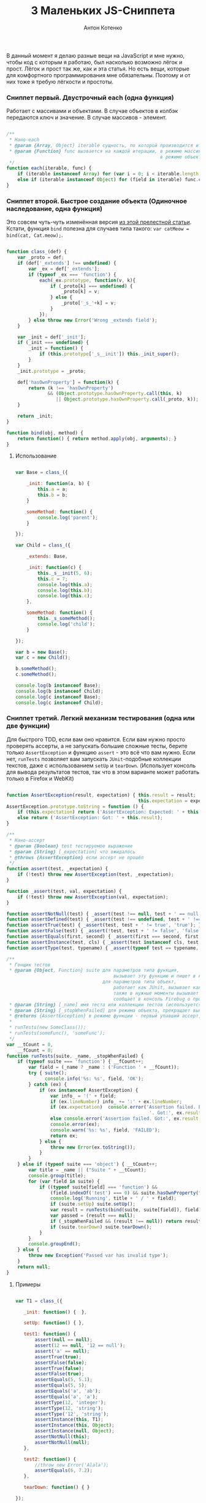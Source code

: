 #+title: 3 Маленьких JS-Сниппета
#+publishDate: <2011-02-03T11:55>
#+tags: javascript
#+hugo_section: blog-ru
#+author: Антон Котенко

В данный момент я делаю разные вещи на JavaScript и мне нужно, чтобы код
с которым я работаю, был насколько возможно лёгок и прост. Лёгок и прост
так же, как и эта статья. Но есть вещи, которые для комфортного
программирования мне обязательны. Поэтому и от них тоже я требую
лёгкости и простоты.

*** Сниппет первый. Двустрочный each (одна функция)
:PROPERTIES:
:CUSTOM_ID: сниппет-первый.-двустрочный-each-одна-функция
:END:
Работает с массивами и объектами. В случае объектов в колбэк передаются
ключ и значение. В случае массивов - элемент.

#+begin_src javascript

/**
 ,* Нано-each
 ,* @param {Array, Object} iterable сущность, по которой производится итерирование
 ,* @param {Function} func вызвается на каждой итерации, в режиме массива принимает элемент (func(elem)),
                                                        в режиме объекта принимает ключ и значение (func(v, k))
 ,*/
function each(iterable, func) {
    if (iterable instanceof Array) for (var i = 0; i < iterable.length; i++) func.call(iterable, iterable[i]);
    else if (iterable instanceof Object) for (field in iterable) func.call(iterable, iterable[field], field);
}
#+end_src

*** Сниппет второй. Быстрое создание объекта (Одиночное наследование, одна функция)
:PROPERTIES:
:CUSTOM_ID: сниппет-второй.-быстрое-создание-объекта-одиночное-наследование-одна-функция
:END:
Это совсем чуть-чуть изменённая версия
[[http://www.willmcgugan.com/blog/tech/2009/12/5/javascript-snippets/][из
этой прелестной статьи]]. Кстати, функция =bind= полезна для случаев
типа такого: =var catMeow = bind(cat, Cat.meow);=.

#+begin_src javascript

function class_(def) {
    var _proto = def;
    if (def['_extends'] !== undefined) {
        var _ex = def['_extends'];
        if (typeof _ex === 'function') {
            each(_ex.prototype, function(v, k){
                if (_proto[k] === undefined) {
                    _proto[k] = v;
                } else {
                    _proto['_s_'+k] = v;
                }
            });
        } else throw new Error('Wrong _extends field');
    }

    var _init = def['_init'];
    if (_init === undefined) {
        _init = function() {
            if (this.prototype['_s__init']) this._init_super();
        }
    }
    _init.prototype = _proto;

    def['hasOwnProperty'] = function(k) {
        return (k !== 'hasOwnProperty')
               && (Object.prototype.hasOwnProperty.call(this, k)
                  || Object.prototype.hasOwnProperty.call(_proto, k));
    }

    return _init;
}

function bind(obj, method) {
    return function() { return method.apply(obj, arguments); }
}
#+end_src

**** Использование
:PROPERTIES:
:CUSTOM_ID: использование
:END:
#+begin_src javascript

var Base = class_({

    _init: function(a, b) {
        this.a = a;
        this.b = b;
    }

    someMethod: function() {
        console.log('parent');
    }

});

var Child = class_({

    _extends: Base,

    _init: function(c) {
        this._s__init(5, 6);
        this.c = 7;
        console.log(this.a);
        console.log(this.b);
        console.log(this.c);
    },

    someMethod: function() {
        this._s_someMethod();
        console.log('child');
    }

});

var b = new Base();
var c = new Child();

b.someMethod();
c.someMethod();

console.log(b instanceof Base);
console.log(b instanceof Child);
console.log(c instanceof Base);
console.log(c instanceof Child);
#+end_src

*** Сниппет третий. Легкий механизм тестирования (одна или две функции)
:PROPERTIES:
:CUSTOM_ID: сниппет-третий.-легкий-механизм-тестирования-одна-или-две-функции
:END:
Для быстрого TDD, если вам оно нравится. Если вам нужно просто проверять
ассерты, а не запускать большие сложные тесты, берите только
=AssertException= и функцию =assert= - это всё что вам нужно. Если нет,
=runTests= позволяет вам запускать =JUnit=-подобные коллекции текстов,
даже с использованием =setUp= и =tearDown=. (Использует консоль для
вывода результатов тестов, так что в этом варианте может работать только
в Firefox и WebKit)

#+begin_src javascript

function AssertException(result, expectation) { this.result = result;
                                                this.expectation = expectation; }
AssertException.prototype.toString = function () {
    if (this.expectation) return ('AssertException: Expected: ' + this.expectation + ' Got: ' + this.result);
    else return ('AssertException: Got: ' + this.result);
}

/**
 ,* Нано-ассерт
 ,* @param {Boolean} test тестируемое выражение
 ,* @param {String} [_expectation] что ожидалось
 ,* @throws {AssertException} если ассерт не прошёл
 ,*/
function assert(test, _expectation) {
    if (!test) throw new AssertException(test, _expectation);
}

function _assert(test, val, expectation) {
    if (!test) throw new AssertException(val, expectation);
}

function assertNotNull(test) { _assert(test !== null, test + ' == null', 'not null'); }
function assertDefined(test) { _assert(test !== undefined, test + ' !== undefined', 'defined'); }
function assertTrue(test) { _assert(test, test + ' != true', 'true'); }
function assertFalse(test) { _assert(!test, test + ' != false', 'false'); }
function assertEquals(first, second) { _assert(first === second, first + ' != ' + second, second + ' == ' + second); }
function assertInstance(test, cls) { _assert(test instanceof cls, test + ' not instance of ' + cls, test + ' instance of ' + cls); }
function assertType(test, typename) { _assert(typeof test == typename, test + ' is not of type ' + typename, test + ' has type ' + typename); }

/**
 ,* Гонщик тестов
 ,* @param {Object, Function} suite для параметров типа функция,
                                       вызывает эту функцию и пишет в консоль Firebug если какой-либо ассерт не прошёл
                                   для параметров типа объект,
                                       работает как JUnit, вызывает каждый метод с именем начинающимся с 'test...',
                                       также в нужные моменты вызывает 'setUp' и 'tearDown'
                                       сообщает в консоль Firebug о пройденных/упавших тестах вместе с именем метода
 ,* @param {String} [_name] имя теста или коллекции тестов (используется только для того, чтобы помочь вам определить в логах что именно упало)
 ,* @param {String} [_stopWhenFailed] для режима объекта, прекращает выполнение тестов при первом упавшем ассерте
 ,* @returns {AssertException} в режиме функции - первый упавший ассерт, в режиме объектов - ничего не возвращается
 ,*
 ,* runTests(new SomeClass());
 ,* runTests(someFunc(), 'someFunc');
 ,*/
var __tCount = 0,
    __fCount = 0;
function runTests(suite, _name, _stopWhenFailed) {
    if (typeof suite === 'function') { __fCount++;
        var field = (_name ? _name : ('Function ' + __fCount));
        try { suite();
              console.info('%s: %s', field, 'OK');
        } catch (ex) {
            if (ex instanceof AssertException) {
                var info_ = '(' + field;
                if (ex.lineNumber) info_ += ':' + ex.lineNumber;
                if (ex.expectation)  console.error('Assertion failed. Expected:', ex.expectation,
                                                    '. Got:', ex.result, info_ + ')');
                else console.error('Assertion failed. Got:', ex.result, info_ + ')');
                console.error(ex);
                console.warn('%s: %s', field, 'FAILED');
                return ex;
            } else {
                throw new Error(ex.toString());
            }
        }
    } else if (typeof suite === 'object') { __tCount++;
        var title = _name || ("Suite " + __tCount);
        console.group(title);
        for (var field in suite) {
            if ((typeof suite[field] === 'function') &&
                (field.indexOf('test') === 0) && suite.hasOwnProperty(field)) {
                console.log('Running', title + ' / ' + field);
                if (suite.setUp) suite.setUp();
                var result = runTests(bind(suite, suite[field]), field);
                var passed = (result === null);
                if (_stopWhenFailed && (result !== null)) return result;
                if (suite.tearDown) suite.tearDown();
            }
        }
        console.groupEnd();
    } else {
        throw new Exception('Passed var has invalid type');
    }
    return null;
}
#+end_src

**** Примеры
:PROPERTIES:
:CUSTOM_ID: примеры
:END:
#+begin_src javascript

var T1 = class_({

   _init: function() {  },

   setUp: function() { },

   test1: function() {
       assert(null == null);
       assert(12 == null, '12 == null');
       assert('a' == null);
       assertTrue(true);
       assertFalse(false);
       assertTrue(false);
       assertFalse(true);
       assertEquals(5, 5.1);
       assertEquals(5, 5);
       assertEquals('a', 'ab');
       assertEquals('a', 'a');
       assertType(12, 'integer');
       assertType(12, 'string');
       assertType('12', 'string');
       assertInstance(this, T1);
       assertInstance(this, Object);
       assertInstance(null, Object);
       assertNotNull(this);
       assertNotNull(null);
   },

   test2: function() {
       //throw new Error('Alala');
       assertEquals(6, 7.2);
   },

   tearDown: function() { }

});

var _f = function() {
    assertTrue(true);
    assertEquals('12', true);
}

runTests(new T1());
runTests(_f, '_f');

new T1().test1();

_f();
#+end_src

*** Тесты для сниппетов
:PROPERTIES:
:CUSTOM_ID: тесты-для-сниппетов
:END:
С использованием TDD-сниппета я написал общий Test Suite для всех трёх
сниппетов, чтобы продемонстрировать их во взаимодействии:

[[http://paste.pocoo.org/show/344963/][Test Suite]] |
[[http://paste.pocoo.org/show/344962/][Все сниппеты]]

*P.S.* См. тж. [[https://github.com/theshock/nanojs][atom.js]]
([[http://habrahabr.ru/blogs/javascript/109762/][статья]])
